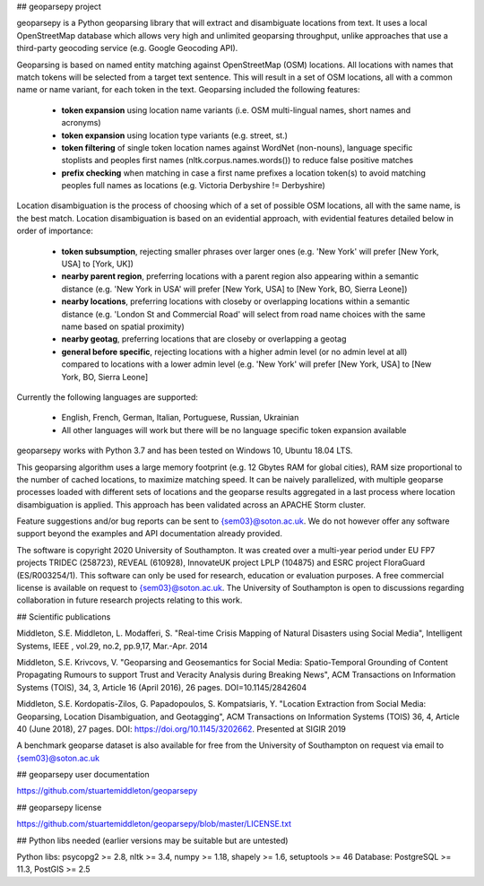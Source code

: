 ## geoparsepy project

geoparsepy is a Python geoparsing library that will extract and disambiguate locations from text. It uses a local OpenStreetMap database which allows very high and unlimited geoparsing throughput, unlike approaches that use a third-party geocoding service (e.g.  Google Geocoding API).

Geoparsing is based on named entity matching against OpenStreetMap (OSM) locations. All locations with names that match tokens will be selected from a target text sentence. This will result in a set of OSM locations, all with a common name or name variant, for each token in the text. Geoparsing included the following features:

  * **token expansion** using location name variants (i.e. OSM multi-lingual names, short names and acronyms)
  * **token expansion** using location type variants (e.g. street, st.)
  * **token filtering** of single token location names against WordNet (non-nouns), language specific stoplists and peoples first names (nltk.corpus.names.words()) to reduce false positive matches
  * **prefix checking** when matching in case a first name prefixes a location token(s) to avoid matching peoples full names as locations (e.g. Victoria Derbyshire != Derbyshire)

Location disambiguation is the process of choosing which of a set of possible OSM locations, all with the same name, is the best match. Location disambiguation is based on an evidential approach, with evidential features detailed below in order of importance:

  * **token subsumption**, rejecting smaller phrases over larger ones (e.g. 'New York' will prefer [New York, USA] to [York, UK])
  * **nearby parent region**, preferring locations with a parent region also appearing within a semantic distance (e.g. 'New York in USA' will prefer [New York, USA] to [New York, BO, Sierra Leone])
  * **nearby locations**, preferring locations with closeby or overlapping locations within a semantic distance (e.g. 'London St and Commercial Road' will select from road name choices with the same name based on spatial proximity)
  * **nearby geotag**, preferring locations that are closeby or overlapping a geotag
  * **general before specific**, rejecting locations with a higher admin level (or no admin level at all) compared to locations with a lower admin level (e.g. 'New York' will prefer [New York, USA] to [New York, BO, Sierra Leone]

Currently the following languages are supported:

  * English, French, German, Italian, Portuguese, Russian, Ukrainian
  * All other languages will work but there will be no language specific token expansion available

geoparsepy works with Python 3.7 and has been tested on Windows 10, Ubuntu 18.04 LTS.

This geoparsing algorithm uses a large memory footprint (e.g. 12 Gbytes RAM for global cities), RAM size proportional to the number of cached locations, to maximize matching speed. It can be naively parallelized, with multiple geoparse processes loaded with different sets of locations and the geoparse results aggregated in a last process where location disambiguation is applied. This approach has been validated across an APACHE Storm cluster.

Feature suggestions and/or bug reports can be sent to {sem03}@soton.ac.uk. We do not however offer any software support beyond the examples and API documentation already provided.

The software is copyright 2020 University of Southampton. It was created over a multi-year period under EU FP7 projects TRIDEC (258723), REVEAL (610928), InnovateUK project LPLP (104875) and ESRC project FloraGuard (ES/R003254/1). This software can only be used for research, education or evaluation purposes. A free commercial license is available on request to {sem03}@soton.ac.uk. The University of Southampton is open to discussions regarding collaboration in future research projects relating to this work.


## Scientific publications

Middleton, S.E. Middleton, L. Modafferi, S. "Real-time Crisis Mapping of Natural Disasters using Social Media", Intelligent Systems, IEEE , vol.29, no.2, pp.9,17, Mar.-Apr. 2014

Middleton, S.E. Krivcovs, V. "Geoparsing and Geosemantics for Social Media: Spatio-Temporal Grounding of Content Propagating Rumours to support Trust and Veracity Analysis during Breaking News", ACM Transactions on Information Systems (TOIS), 34, 3, Article 16 (April 2016), 26 pages. DOI=10.1145/2842604 

Middleton, S.E. Kordopatis-Zilos, G. Papadopoulos, S. Kompatsiaris, Y. "Location Extraction from Social Media: Geoparsing, Location Disambiguation, and Geotagging", ACM Transactions on Information Systems (TOIS) 36, 4, Article 40 (June 2018), 27 pages. DOI: https://doi.org/10.1145/3202662. Presented at SIGIR 2019

A benchmark geoparse dataset is also available for free from the University of Southampton on request via email to {sem03}@soton.ac.uk


## geoparsepy user documentation

https://github.com/stuartemiddleton/geoparsepy

## geoparsepy license

https://github.com/stuartemiddleton/geoparsepy/blob/master/LICENSE.txt


## Python libs needed (earlier versions may be suitable but are untested)

Python libs: psycopg2 >= 2.8, nltk >= 3.4, numpy >= 1.18, shapely >= 1.6, setuptools >= 46
Database: PostgreSQL >= 11.3, PostGIS >= 2.5

